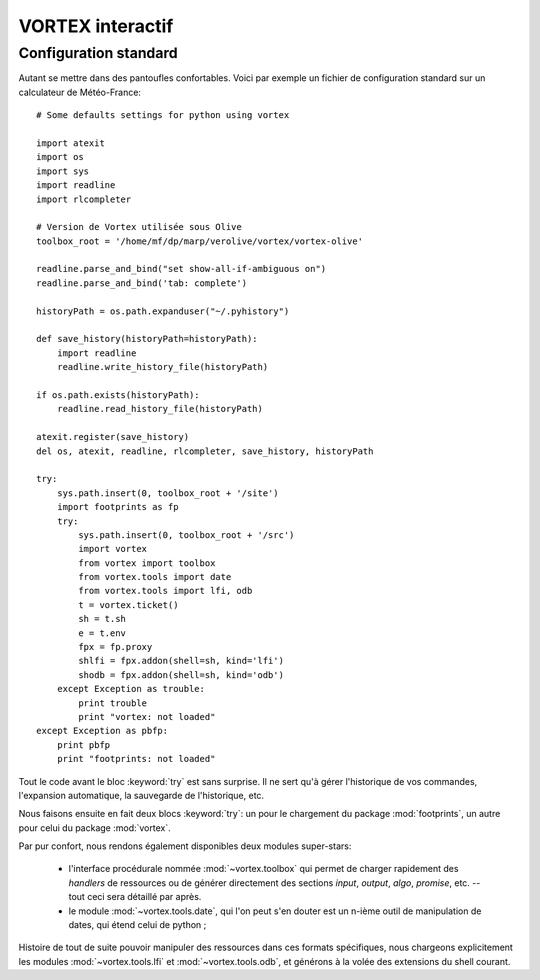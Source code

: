 .. _overview-inter:

*****************
VORTEX interactif
*****************

======================
Configuration standard
======================

Autant se mettre dans des pantoufles confortables. Voici par exemple un fichier de configuration standard
sur un calculateur de Météo-France::

    # Some defaults settings for python using vortex

    import atexit
    import os
    import sys
    import readline
    import rlcompleter

    # Version de Vortex utilisée sous Olive
    toolbox_root = '/home/mf/dp/marp/verolive/vortex/vortex-olive'

    readline.parse_and_bind("set show-all-if-ambiguous on")
    readline.parse_and_bind('tab: complete')

    historyPath = os.path.expanduser("~/.pyhistory")

    def save_history(historyPath=historyPath):
        import readline
        readline.write_history_file(historyPath)

    if os.path.exists(historyPath):
        readline.read_history_file(historyPath)

    atexit.register(save_history)
    del os, atexit, readline, rlcompleter, save_history, historyPath

    try:
        sys.path.insert(0, toolbox_root + '/site')
        import footprints as fp
        try:
            sys.path.insert(0, toolbox_root + '/src')
            import vortex
            from vortex import toolbox
            from vortex.tools import date
            from vortex.tools import lfi, odb
            t = vortex.ticket()
            sh = t.sh
            e = t.env
            fpx = fp.proxy
            shlfi = fpx.addon(shell=sh, kind='lfi')
            shodb = fpx.addon(shell=sh, kind='odb')
        except Exception as trouble:
            print trouble
            print "vortex: not loaded"
    except Exception as pbfp:
        print pbfp
        print "footprints: not loaded"

Tout le code avant le bloc :keyword:`try` est sans surprise. Il ne sert qu'à gérer l'historique
de vos commandes, l'expansion automatique, la sauvegarde de l'historique, etc.

Nous faisons ensuite en fait deux blocs :keyword:`try`:
un pour le chargement du package :mod:`footprints`, un autre pour celui du package :mod:`vortex`.

Par pur confort, nous rendons également disponibles deux modules super-stars:

  * l'interface procédurale nommée :mod:`~vortex.toolbox` qui permet de charger rapidement des *handlers* de ressources ou de générer directement des sections *input*, *output*, *algo*, *promise*, etc. -- tout ceci sera détaillé par après.
  * le module :mod:`~vortex.tools.date`, qui l'on peut s'en douter est un n-ième outil de manipulation de dates, qui étend celui de python ;

Histoire de tout de suite pouvoir manipuler des ressources dans ces formats spécifiques, nous chargeons
explicitement les modules :mod:`~vortex.tools.lfi` et :mod:`~vortex.tools.odb`, et générons à la volée
des extensions du shell courant.

.. seealso:: pour tous ces modules regroupés dans :mod:`vortex.tools`, voir la section :ref:`overview-tools`.
